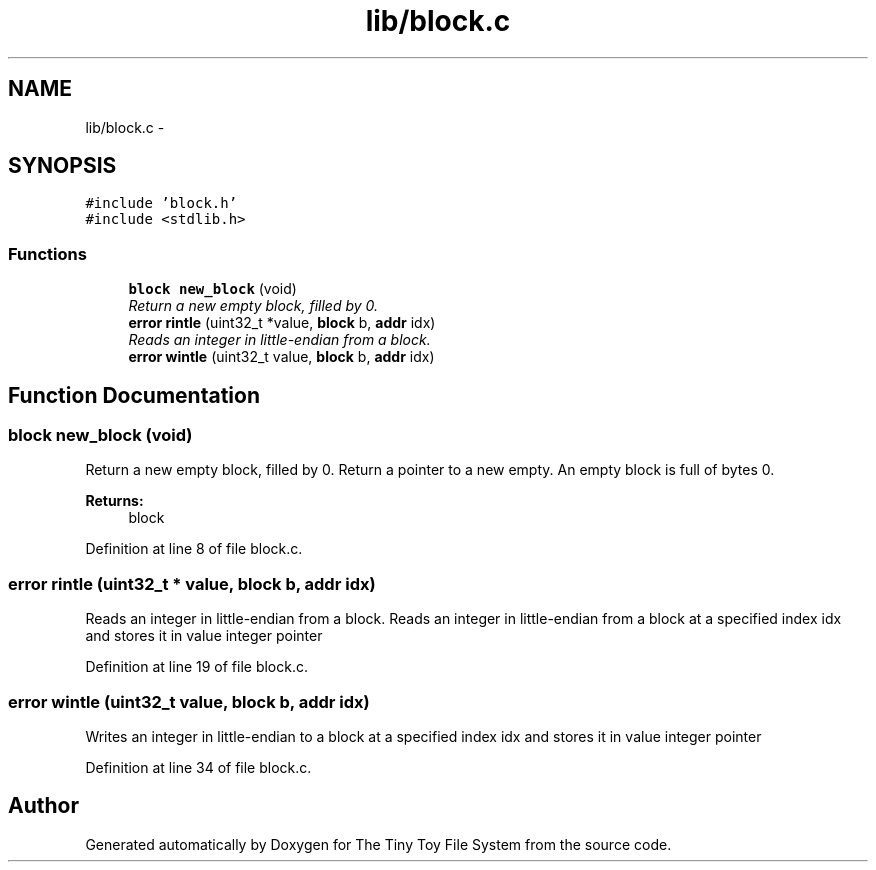 .TH "lib/block.c" 3 "Fri Jan 15 2016" "Version By : V. Fontaine, M.Y. Megrini, N. Scotto Di Perto" "The Tiny Toy File System" \" -*- nroff -*-
.ad l
.nh
.SH NAME
lib/block.c \- 
.SH SYNOPSIS
.br
.PP
\fC#include 'block\&.h'\fP
.br
\fC#include <stdlib\&.h>\fP
.br

.SS "Functions"

.in +1c
.ti -1c
.RI "\fBblock\fP \fBnew_block\fP (void)"
.br
.RI "\fIReturn a new empty block, filled by 0\&. \fP"
.ti -1c
.RI "\fBerror\fP \fBrintle\fP (uint32_t *value, \fBblock\fP b, \fBaddr\fP idx)"
.br
.RI "\fIReads an integer in little-endian from a block\&. \fP"
.ti -1c
.RI "\fBerror\fP \fBwintle\fP (uint32_t value, \fBblock\fP b, \fBaddr\fP idx)"
.br
.in -1c
.SH "Function Documentation"
.PP 
.SS "\fBblock\fP new_block (void)"

.PP
Return a new empty block, filled by 0\&. Return a pointer to a new empty\&. An empty block is full of bytes 0\&.
.PP
\fBReturns:\fP
.RS 4
block 
.RE
.PP

.PP
Definition at line 8 of file block\&.c\&.
.SS "\fBerror\fP rintle (uint32_t * value, \fBblock\fP b, \fBaddr\fP idx)"

.PP
Reads an integer in little-endian from a block\&. Reads an integer in little-endian from a block at a specified index idx and stores it in value integer pointer 
.PP
Definition at line 19 of file block\&.c\&.
.SS "\fBerror\fP wintle (uint32_t value, \fBblock\fP b, \fBaddr\fP idx)"
Writes an integer in little-endian to a block at a specified index idx and stores it in value integer pointer 
.PP
Definition at line 34 of file block\&.c\&.
.SH "Author"
.PP 
Generated automatically by Doxygen for The Tiny Toy File System from the source code\&.

